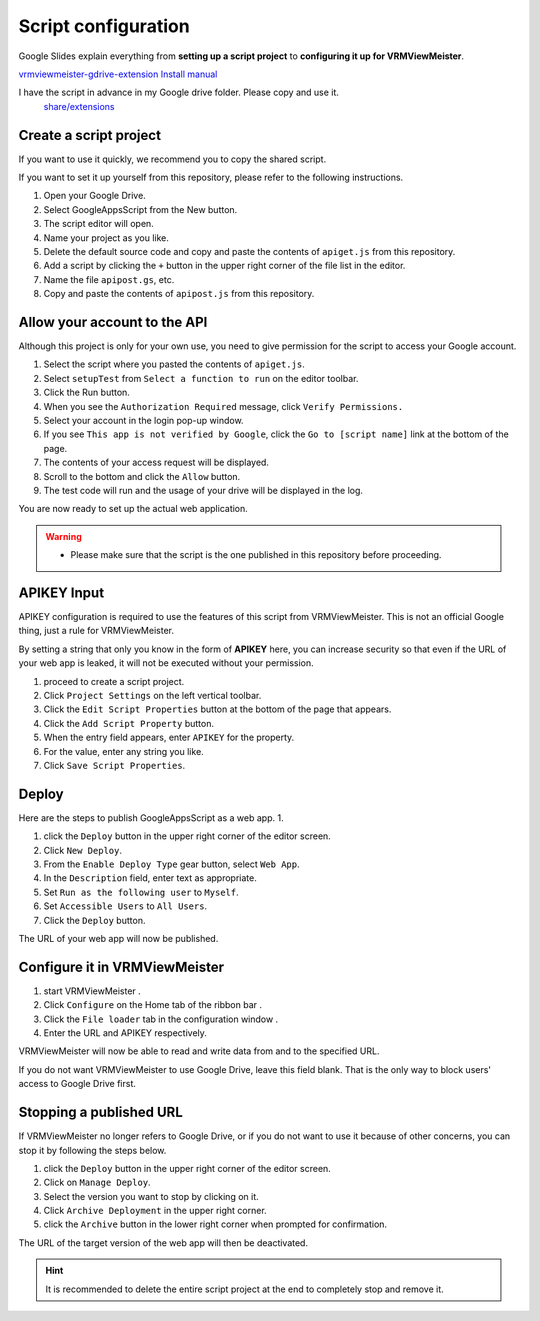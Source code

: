 ############################
Script configuration
############################

Google Slides explain everything from **setting up a script project** to **configuring it up for VRMViewMeister**.

`vrmviewmeister-gdrive-extension Install manual <https://docs.google.com/presentation/d/e/2PACX-1vQP2RstLGn82dh_FOqBfbPPBGvx9o-YQXc-3 ol8Gk4_IseKrzsgs0hgAt0h4uYX2kA71ENrnI-XXbBf/pub?start=false&loop=false&delayms=3000>`__

I have the script in advance in my Google drive folder. Please copy and use it.
 `share/extensions <https://drive.google.com/drive/folders/1QkWCH0GfKHIQLgbT5Ir-U-mBEKAE3AJy?usp=drive_link>`__


Create a script project
############################

If you want to use it quickly, we recommend you to copy the shared script.

If you want to set it up yourself from this repository, please refer to the following instructions. 

1. Open your Google Drive. 
2. Select GoogleAppsScript from the New button. 
3. The script editor will open. 
4. Name your project as you like. 
5. Delete the default source code and copy and paste the contents of ``apiget.js`` from this repository. 
6. Add a script by clicking the ``+`` button in the upper right corner of the file list in the editor. 
7. Name the file ``apipost.gs``, etc. 
8. Copy and paste the contents of ``apipost.js`` from this repository.


Allow your account to the API
#################################

Although this project is only for your own use, you need to give permission for the script to access your Google account.

1. Select the script where you pasted the contents of ``apiget.js``.
2. Select ``setupTest`` from ``Select a function to run`` on the editor toolbar.
3. Click the Run button.
4. When you see the ``Authorization Required`` message, click ``Verify Permissions.``
5. Select your account in the login pop-up window.
6. If you see ``This app is not verified by Google``, click the ``Go to [script name]`` link at the bottom of the page.
7. The contents of your access request will be displayed.
8. Scroll to the bottom and click the ``Allow`` button.
9. The test code will run and the usage of your drive will be displayed in the log.

You are now ready to set up the actual web application.

.. warning::
   * Please make sure that the script is the one published in this repository before proceeding.

APIKEY Input
#############################

APIKEY configuration is required to use the features of this script from VRMViewMeister. This is not an official Google thing, just a rule for VRMViewMeister.

By setting a string that only you know in the form of **APIKEY** here, you can increase security so that even if the URL of your web app is leaked, it will not be executed without your permission.

1. proceed to create a script project. 
2. Click ``Project Settings`` on the left vertical toolbar. 
3. Click the ``Edit Script Properties`` button at the bottom of the page that appears. 
4. Click the ``Add Script Property`` button. 
5. When the entry field appears, enter ``APIKEY`` for the property.
6. For the value, enter any string you like. 
7. Click ``Save Script Properties``.



Deploy
#############################

Here are the steps to publish GoogleAppsScript as a web app. 1.

1. click the ``Deploy`` button in the upper right corner of the editor screen. 
2. Click ``New Deploy``. 
3. From the ``Enable Deploy Type`` gear button, select ``Web App``.
4. In the ``Description`` field, enter text as appropriate. 
5. Set ``Run as the following user`` to ``Myself``. 
6. Set ``Accessible Users`` to ``All Users``. 
7. Click the ``Deploy`` button.

The URL of your web app will now be published.

Configure it in VRMViewMeister
################################

1. start VRMViewMeister .
2. Click ``Configure`` on the Home tab of the ribbon bar .
3. Click the ``File loader`` tab in the configuration window .
4. Enter the URL and APIKEY respectively.

VRMViewMeister will now be able to read and write data from and to the specified URL.

If you do not want VRMViewMeister to use Google Drive, leave this field blank. That is the only way to block users' access to Google Drive first.

Stopping a published URL
#############################

If VRMViewMeister no longer refers to Google Drive, or if you do not want to use it because of other concerns, you can stop it by following the steps below.

1. click the ``Deploy`` button in the upper right corner of the editor screen. 
2. Click on ``Manage Deploy``. 
3. Select the version you want to stop by clicking on it. 
4. Click ``Archive Deployment`` in the upper right corner. 
5. click the ``Archive`` button in the lower right corner when prompted for confirmation.

The URL of the target version of the web app will then be deactivated.

.. hint::
   It is recommended to delete the entire script project at the end to completely stop and remove it.